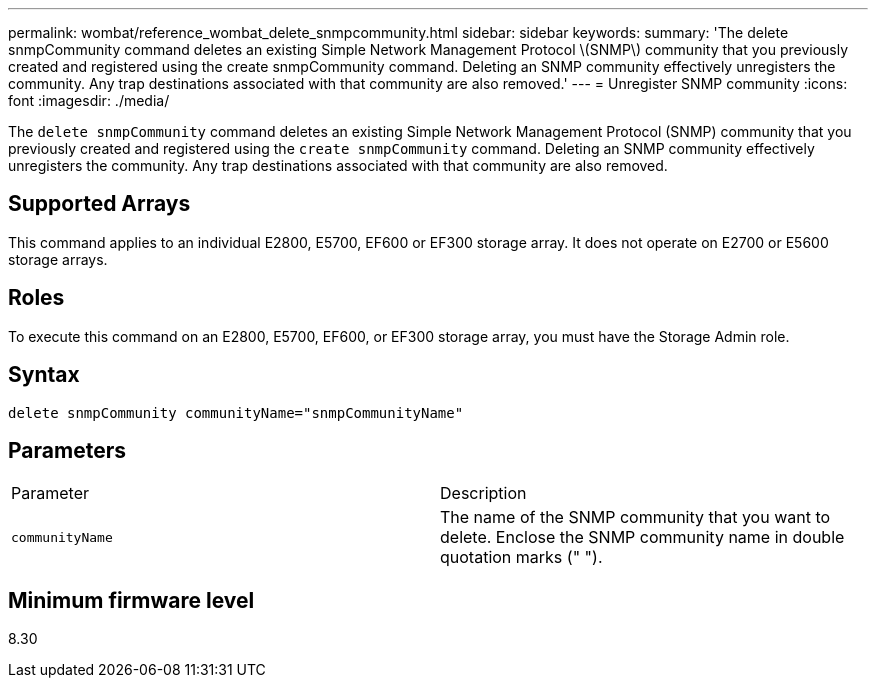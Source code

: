 ---
permalink: wombat/reference_wombat_delete_snmpcommunity.html
sidebar: sidebar
keywords: 
summary: 'The delete snmpCommunity command deletes an existing Simple Network Management Protocol \(SNMP\) community that you previously created and registered using the create snmpCommunity command. Deleting an SNMP community effectively unregisters the community. Any trap destinations associated with that community are also removed.'
---
= Unregister SNMP community
:icons: font
:imagesdir: ./media/

[.lead]
The `delete snmpCommunity` command deletes an existing Simple Network Management Protocol (SNMP) community that you previously created and registered using the `create snmpCommunity` command. Deleting an SNMP community effectively unregisters the community. Any trap destinations associated with that community are also removed.

== Supported Arrays

This command applies to an individual E2800, E5700, EF600 or EF300 storage array. It does not operate on E2700 or E5600 storage arrays.

== Roles

To execute this command on an E2800, E5700, EF600, or EF300 storage array, you must have the Storage Admin role.

== Syntax

----
delete snmpCommunity communityName="snmpCommunityName"
----

== Parameters

|===
| Parameter| Description
a|
`communityName`
a|
The name of the SNMP community that you want to delete. Enclose the SNMP community name in double quotation marks (" ").
|===

== Minimum firmware level

8.30
